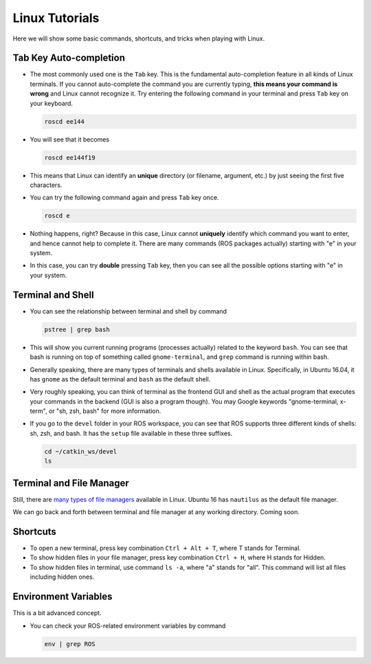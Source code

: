 Linux Tutorials
===============

Here we will show some basic commands, shortcuts, and tricks when playing with Linux.

Tab Key Auto-completion
-----------------------

- The most commonly used one is the ``Tab`` key. 
  This is the fundamental auto-completion feature in all kinds of Linux terminals.
  If you cannot auto-complete the command you are currently typing, 
  **this means your command is wrong** and Linux cannot recognize it.
  Try entering the following command in your terminal and press ``Tab`` key on your keyboard.

  .. code:: bash

      roscd ee144

- You will see that it becomes

  .. code:: bash

      roscd ee144f19

- This means that Linux can identify an **unique** directory (or filename, argument, etc.) 
  by just seeing the first five characters. 

- You can try the following command again and press ``Tab`` key once.

  .. code:: bash

      roscd e

- Nothing happens, right? Because in this case, Linux cannot **uniquely** identify 
  which command you want to enter, and hence cannot help to complete it.
  There are many commands (ROS packages actually) starting with "e" in your system.
  
- In this case, you can try **double** pressing ``Tab`` key, 
  then you can see all the possible options starting with "e" in your system.


Terminal and Shell
------------------

- You can see the relationship between terminal and shell by command

  .. code:: bash

      pstree | grep bash

- This will show you current running programs (processes actually) related to the keyword ``bash``.
  You can see that bash is running on top of something called ``gnome-terminal``, 
  and ``grep`` command is running within bash.

- Generally speaking, there are many types of terminals and shells available in Linux.
  Specifically, in Ubuntu 16.04, it has ``gnome`` as the default terminal 
  and ``bash`` as the default shell. 
  
- Very roughly speaking, you can think of terminal as the frontend GUI and shell as the actual program 
  that executes your commands in the backend (GUI is also a program though).
  You may Google keywords "gnome-terminal, x-term", or "sh, zsh, bash" for more information.

- If you go to the ``devel`` folder in your ROS workspace, 
  you can see that ROS supports three different kinds of shells: sh, zsh, and bash.
  It has the ``setup`` file available in these three suffixes.

  .. code:: bash

      cd ~/catkin_ws/devel
      ls


Terminal and File Manager
-------------------------

Still, there are `many types of file managers 
<https://www.ubuntupit.com/linux-file-manager-reviewed-for-linux-users/>`_ available in Linux. 
Ubuntu 16 has ``nautilus`` as the default file manager. 

We can go back and forth between terminal and file manager at any working directory.
Coming soon.


Shortcuts
---------

- To open a new terminal, press key combination ``Ctrl + Alt + T``, where T stands for Terminal.

- To show hidden files in your file manager, press key combination ``Ctrl + H``, where H stands for Hidden.

- To show hidden files in terminal, use command ``ls -a``, where "a" stands for "all".
  This command will list all files including hidden ones.


Environment Variables
---------------------

This is a bit advanced concept.

- You can check your ROS-related environment variables by command

  .. code:: bash

      env | grep ROS
